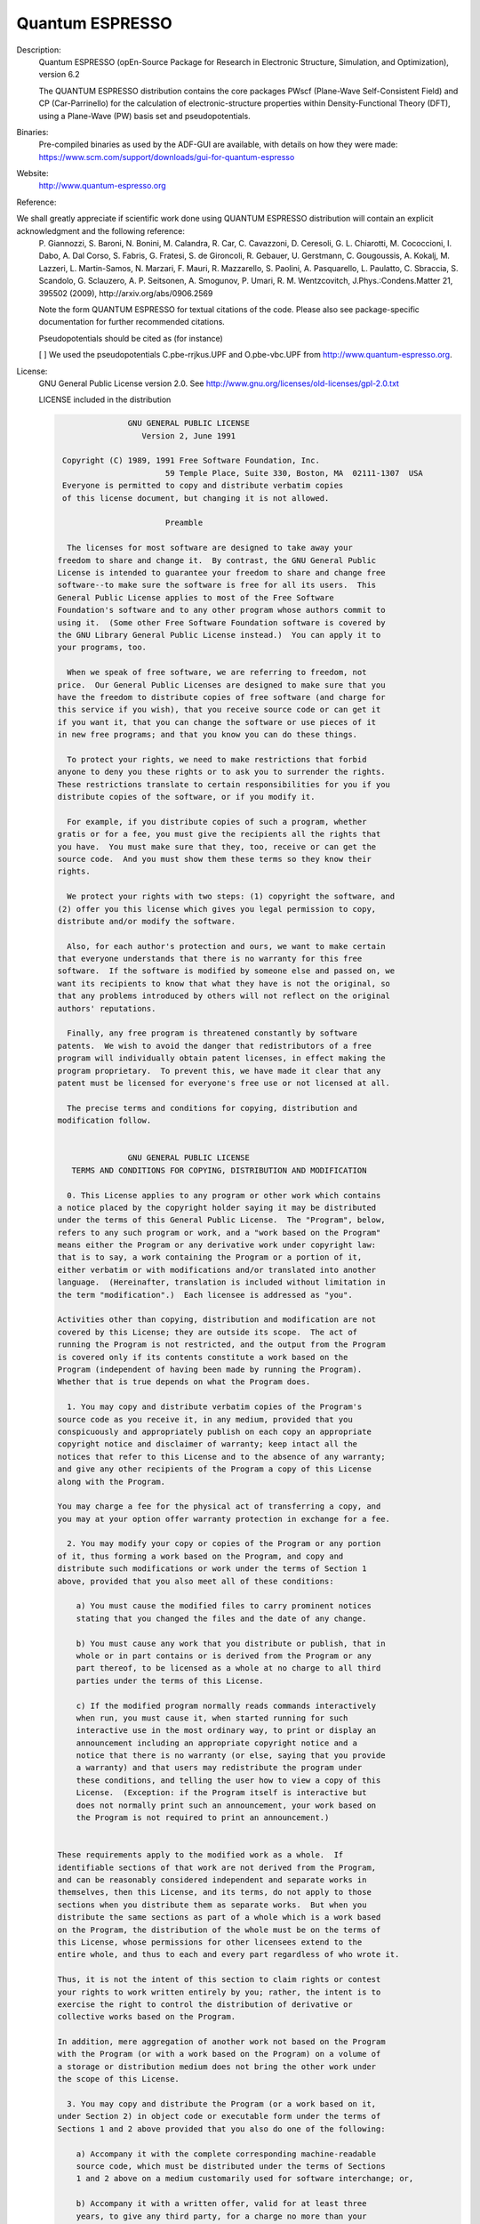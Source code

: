 Quantum ESPRESSO
----------------

Description:
   Quantum ESPRESSO (opEn-Source Package for Research in Electronic Structure, Simulation, and Optimization), version 6.2

   The QUANTUM ESPRESSO distribution contains the core packages PWscf (Plane-Wave Self-Consistent Field) and CP (Car-Parrinello) 
   for the calculation of electronic-structure properties within Density-Functional Theory (DFT), using a Plane-Wave (PW) basis set and pseudopotentials.

Binaries: 
    Pre-compiled binaries as used by the ADF-GUI are available, with details on how they were made: 
    `https://www.scm.com/support/downloads/gui-for-quantum-espresso <https://www.scm.com/support/downloads/gui-for-quantum-espresso/>`__

Website:
   `http://www.quantum-espresso.org <http://www.quantum-espresso.org>`__ 

Reference:

We shall greatly appreciate if scientific work done using QUANTUM ESPRESSO distribution will contain an explicit acknowledgment and the following reference:
    P. Giannozzi, S. Baroni, N. Bonini, M. Calandra, R. Car, C. Cavazzoni, D. Ceresoli, G. L. Chiarotti, M. Cococcioni, I. Dabo, A. Dal Corso, S. Fabris, G. Fratesi, 
    S. de Gironcoli, R. Gebauer, U. Gerstmann, C. Gougoussis, A. Kokalj, M. Lazzeri, L. Martin-Samos, N. Marzari, F. Mauri, R. Mazzarello, S. Paolini, A. Pasquarello, 
    L. Paulatto, C. Sbraccia, S. Scandolo, G. Sclauzero, A. P. Seitsonen, A. Smogunov, P. Umari, R. M. Wentzcovitch, J.Phys.:Condens.Matter 21, 395502 (2009), 
    http://arxiv.org/abs/0906.2569

    Note the form QUANTUM ESPRESSO for textual citations of the code. Please also see package-specific documentation for further recommended citations. 

    Pseudopotentials should be cited as (for instance)

    [ ] We used the pseudopotentials C.pbe-rrjkus.UPF and O.pbe-vbc.UPF from http://www.quantum-espresso.org.

License:
   GNU General Public License version 2.0. See http://www.gnu.org/licenses/old-licenses/gpl-2.0.txt

   LICENSE included in the distribution

   .. code-block:: none

     		    GNU GENERAL PUBLIC LICENSE
     		       Version 2, June 1991

      Copyright (C) 1989, 1991 Free Software Foundation, Inc.
                            59 Temple Place, Suite 330, Boston, MA  02111-1307  USA
      Everyone is permitted to copy and distribute verbatim copies
      of this license document, but changing it is not allowed.

     			    Preamble

       The licenses for most software are designed to take away your
     freedom to share and change it.  By contrast, the GNU General Public
     License is intended to guarantee your freedom to share and change free
     software--to make sure the software is free for all its users.  This
     General Public License applies to most of the Free Software
     Foundation's software and to any other program whose authors commit to
     using it.  (Some other Free Software Foundation software is covered by
     the GNU Library General Public License instead.)  You can apply it to
     your programs, too.

       When we speak of free software, we are referring to freedom, not
     price.  Our General Public Licenses are designed to make sure that you
     have the freedom to distribute copies of free software (and charge for
     this service if you wish), that you receive source code or can get it
     if you want it, that you can change the software or use pieces of it
     in new free programs; and that you know you can do these things.

       To protect your rights, we need to make restrictions that forbid
     anyone to deny you these rights or to ask you to surrender the rights.
     These restrictions translate to certain responsibilities for you if you
     distribute copies of the software, or if you modify it.

       For example, if you distribute copies of such a program, whether
     gratis or for a fee, you must give the recipients all the rights that
     you have.  You must make sure that they, too, receive or can get the
     source code.  And you must show them these terms so they know their
     rights.

       We protect your rights with two steps: (1) copyright the software, and
     (2) offer you this license which gives you legal permission to copy,
     distribute and/or modify the software.

       Also, for each author's protection and ours, we want to make certain
     that everyone understands that there is no warranty for this free
     software.  If the software is modified by someone else and passed on, we
     want its recipients to know that what they have is not the original, so
     that any problems introduced by others will not reflect on the original
     authors' reputations.

       Finally, any free program is threatened constantly by software
     patents.  We wish to avoid the danger that redistributors of a free
     program will individually obtain patent licenses, in effect making the
     program proprietary.  To prevent this, we have made it clear that any
     patent must be licensed for everyone's free use or not licensed at all.

       The precise terms and conditions for copying, distribution and
     modification follow.
     
     		    GNU GENERAL PUBLIC LICENSE
        TERMS AND CONDITIONS FOR COPYING, DISTRIBUTION AND MODIFICATION

       0. This License applies to any program or other work which contains
     a notice placed by the copyright holder saying it may be distributed
     under the terms of this General Public License.  The "Program", below,
     refers to any such program or work, and a "work based on the Program"
     means either the Program or any derivative work under copyright law:
     that is to say, a work containing the Program or a portion of it,
     either verbatim or with modifications and/or translated into another
     language.  (Hereinafter, translation is included without limitation in
     the term "modification".)  Each licensee is addressed as "you".

     Activities other than copying, distribution and modification are not
     covered by this License; they are outside its scope.  The act of
     running the Program is not restricted, and the output from the Program
     is covered only if its contents constitute a work based on the
     Program (independent of having been made by running the Program).
     Whether that is true depends on what the Program does.

       1. You may copy and distribute verbatim copies of the Program's
     source code as you receive it, in any medium, provided that you
     conspicuously and appropriately publish on each copy an appropriate
     copyright notice and disclaimer of warranty; keep intact all the
     notices that refer to this License and to the absence of any warranty;
     and give any other recipients of the Program a copy of this License
     along with the Program.

     You may charge a fee for the physical act of transferring a copy, and
     you may at your option offer warranty protection in exchange for a fee.

       2. You may modify your copy or copies of the Program or any portion
     of it, thus forming a work based on the Program, and copy and
     distribute such modifications or work under the terms of Section 1
     above, provided that you also meet all of these conditions:

         a) You must cause the modified files to carry prominent notices
         stating that you changed the files and the date of any change.

         b) You must cause any work that you distribute or publish, that in
         whole or in part contains or is derived from the Program or any
         part thereof, to be licensed as a whole at no charge to all third
         parties under the terms of this License.

         c) If the modified program normally reads commands interactively
         when run, you must cause it, when started running for such
         interactive use in the most ordinary way, to print or display an
         announcement including an appropriate copyright notice and a
         notice that there is no warranty (or else, saying that you provide
         a warranty) and that users may redistribute the program under
         these conditions, and telling the user how to view a copy of this
         License.  (Exception: if the Program itself is interactive but
         does not normally print such an announcement, your work based on
         the Program is not required to print an announcement.)
     
     These requirements apply to the modified work as a whole.  If
     identifiable sections of that work are not derived from the Program,
     and can be reasonably considered independent and separate works in
     themselves, then this License, and its terms, do not apply to those
     sections when you distribute them as separate works.  But when you
     distribute the same sections as part of a whole which is a work based
     on the Program, the distribution of the whole must be on the terms of
     this License, whose permissions for other licensees extend to the
     entire whole, and thus to each and every part regardless of who wrote it.

     Thus, it is not the intent of this section to claim rights or contest
     your rights to work written entirely by you; rather, the intent is to
     exercise the right to control the distribution of derivative or
     collective works based on the Program.

     In addition, mere aggregation of another work not based on the Program
     with the Program (or with a work based on the Program) on a volume of
     a storage or distribution medium does not bring the other work under
     the scope of this License.

       3. You may copy and distribute the Program (or a work based on it,
     under Section 2) in object code or executable form under the terms of
     Sections 1 and 2 above provided that you also do one of the following:

         a) Accompany it with the complete corresponding machine-readable
         source code, which must be distributed under the terms of Sections
         1 and 2 above on a medium customarily used for software interchange; or,

         b) Accompany it with a written offer, valid for at least three
         years, to give any third party, for a charge no more than your
         cost of physically performing source distribution, a complete
         machine-readable copy of the corresponding source code, to be
         distributed under the terms of Sections 1 and 2 above on a medium
         customarily used for software interchange; or,

         c) Accompany it with the information you received as to the offer
         to distribute corresponding source code.  (This alternative is
         allowed only for noncommercial distribution and only if you
         received the program in object code or executable form with such
         an offer, in accord with Subsection b above.)

     The source code for a work means the preferred form of the work for
     making modifications to it.  For an executable work, complete source
     code means all the source code for all modules it contains, plus any
     associated interface definition files, plus the scripts used to
     control compilation and installation of the executable.  However, as a
     special exception, the source code distributed need not include
     anything that is normally distributed (in either source or binary
     form) with the major components (compiler, kernel, and so on) of the
     operating system on which the executable runs, unless that component
     itself accompanies the executable.

     If distribution of executable or object code is made by offering
     access to copy from a designated place, then offering equivalent
     access to copy the source code from the same place counts as
     distribution of the source code, even though third parties are not
     compelled to copy the source along with the object code.
     
       4. You may not copy, modify, sublicense, or distribute the Program
     except as expressly provided under this License.  Any attempt
     otherwise to copy, modify, sublicense or distribute the Program is
     void, and will automatically terminate your rights under this License.
     However, parties who have received copies, or rights, from you under
     this License will not have their licenses terminated so long as such
     parties remain in full compliance.

       5. You are not required to accept this License, since you have not
     signed it.  However, nothing else grants you permission to modify or
     distribute the Program or its derivative works.  These actions are
     prohibited by law if you do not accept this License.  Therefore, by
     modifying or distributing the Program (or any work based on the
     Program), you indicate your acceptance of this License to do so, and
     all its terms and conditions for copying, distributing or modifying
     the Program or works based on it.

       6. Each time you redistribute the Program (or any work based on the
     Program), the recipient automatically receives a license from the
     original licensor to copy, distribute or modify the Program subject to
     these terms and conditions.  You may not impose any further
     restrictions on the recipients' exercise of the rights granted herein.
     You are not responsible for enforcing compliance by third parties to
     this License.

       7. If, as a consequence of a court judgment or allegation of patent
     infringement or for any other reason (not limited to patent issues),
     conditions are imposed on you (whether by court order, agreement or
     otherwise) that contradict the conditions of this License, they do not
     excuse you from the conditions of this License.  If you cannot
     distribute so as to satisfy simultaneously your obligations under this
     License and any other pertinent obligations, then as a consequence you
     may not distribute the Program at all.  For example, if a patent
     license would not permit royalty-free redistribution of the Program by
     all those who receive copies directly or indirectly through you, then
     the only way you could satisfy both it and this License would be to
     refrain entirely from distribution of the Program.

     If any portion of this section is held invalid or unenforceable under
     any particular circumstance, the balance of the section is intended to
     apply and the section as a whole is intended to apply in other
     circumstances.

     It is not the purpose of this section to induce you to infringe any
     patents or other property right claims or to contest validity of any
     such claims; this section has the sole purpose of protecting the
     integrity of the free software distribution system, which is
     implemented by public license practices.  Many people have made
     generous contributions to the wide range of software distributed
     through that system in reliance on consistent application of that
     system; it is up to the author/donor to decide if he or she is willing
     to distribute software through any other system and a licensee cannot
     impose that choice.

     This section is intended to make thoroughly clear what is believed to
     be a consequence of the rest of this License.
     
       8. If the distribution and/or use of the Program is restricted in
     certain countries either by patents or by copyrighted interfaces, the
     original copyright holder who places the Program under this License
     may add an explicit geographical distribution limitation excluding
     those countries, so that distribution is permitted only in or among
     countries not thus excluded.  In such case, this License incorporates
     the limitation as if written in the body of this License.

       9. The Free Software Foundation may publish revised and/or new versions
     of the General Public License from time to time.  Such new versions will
     be similar in spirit to the present version, but may differ in detail to
     address new problems or concerns.

     Each version is given a distinguishing version number.  If the Program
     specifies a version number of this License which applies to it and "any
     later version", you have the option of following the terms and conditions
     either of that version or of any later version published by the Free
     Software Foundation.  If the Program does not specify a version number of
     this License, you may choose any version ever published by the Free Software
     Foundation.

       10. If you wish to incorporate parts of the Program into other free
     programs whose distribution conditions are different, write to the author
     to ask for permission.  For software which is copyrighted by the Free
     Software Foundation, write to the Free Software Foundation; we sometimes
     make exceptions for this.  Our decision will be guided by the two goals
     of preserving the free status of all derivatives of our free software and
     of promoting the sharing and reuse of software generally.

     			    NO WARRANTY

       11. BECAUSE THE PROGRAM IS LICENSED FREE OF CHARGE, THERE IS NO WARRANTY
     FOR THE PROGRAM, TO THE EXTENT PERMITTED BY APPLICABLE LAW.  EXCEPT WHEN
     OTHERWISE STATED IN WRITING THE COPYRIGHT HOLDERS AND/OR OTHER PARTIES
     PROVIDE THE PROGRAM "AS IS" WITHOUT WARRANTY OF ANY KIND, EITHER EXPRESSED
     OR IMPLIED, INCLUDING, BUT NOT LIMITED TO, THE IMPLIED WARRANTIES OF
     MERCHANTABILITY AND FITNESS FOR A PARTICULAR PURPOSE.  THE ENTIRE RISK AS
     TO THE QUALITY AND PERFORMANCE OF THE PROGRAM IS WITH YOU.  SHOULD THE
     PROGRAM PROVE DEFECTIVE, YOU ASSUME THE COST OF ALL NECESSARY SERVICING,
     REPAIR OR CORRECTION.

       12. IN NO EVENT UNLESS REQUIRED BY APPLICABLE LAW OR AGREED TO IN WRITING
     WILL ANY COPYRIGHT HOLDER, OR ANY OTHER PARTY WHO MAY MODIFY AND/OR
     REDISTRIBUTE THE PROGRAM AS PERMITTED ABOVE, BE LIABLE TO YOU FOR DAMAGES,
     INCLUDING ANY GENERAL, SPECIAL, INCIDENTAL OR CONSEQUENTIAL DAMAGES ARISING
     OUT OF THE USE OR INABILITY TO USE THE PROGRAM (INCLUDING BUT NOT LIMITED
     TO LOSS OF DATA OR DATA BEING RENDERED INACCURATE OR LOSSES SUSTAINED BY
     YOU OR THIRD PARTIES OR A FAILURE OF THE PROGRAM TO OPERATE WITH ANY OTHER
     PROGRAMS), EVEN IF SUCH HOLDER OR OTHER PARTY HAS BEEN ADVISED OF THE
     POSSIBILITY OF SUCH DAMAGES.

     		     END OF TERMS AND CONDITIONS
     
     	    How to Apply These Terms to Your New Programs

       If you develop a new program, and you want it to be of the greatest
     possible use to the public, the best way to achieve this is to make it
     free software which everyone can redistribute and change under these terms.

       To do so, attach the following notices to the program.  It is safest
     to attach them to the start of each source file to most effectively
     convey the exclusion of warranty; and each file should have at least
     the "copyright" line and a pointer to where the full notice is found.

         <one line to give the program's name and a brief idea of what it does.>
         Copyright (C) <year>  <name of author>

         This program is free software; you can redistribute it and/or modify
         it under the terms of the GNU General Public License as published by
         the Free Software Foundation; either version 2 of the License, or
         (at your option) any later version.

         This program is distributed in the hope that it will be useful,
         but WITHOUT ANY WARRANTY; without even the implied warranty of
         MERCHANTABILITY or FITNESS FOR A PARTICULAR PURPOSE.  See the
         GNU General Public License for more details.

         You should have received a copy of the GNU General Public License
         along with this program; if not, write to the Free Software
         Foundation, Inc., 59 Temple Place, Suite 330, Boston, MA  02111-1307  USA


     Also add information on how to contact you by electronic and paper mail.

     If the program is interactive, make it output a short notice like this
     when it starts in an interactive mode:

         Gnomovision version 69, Copyright (C) year name of author
         Gnomovision comes with ABSOLUTELY NO WARRANTY; for details type `show w'.
         This is free software, and you are welcome to redistribute it
         under certain conditions; type `show c' for details.

     The hypothetical commands `show w' and `show c' should show the appropriate
     parts of the General Public License.  Of course, the commands you use may
     be called something other than `show w' and `show c'; they could even be
     mouse-clicks or menu items--whatever suits your program.

     You should also get your employer (if you work as a programmer) or your
     school, if any, to sign a "copyright disclaimer" for the program, if
     necessary.  Here is a sample; alter the names:

       Yoyodyne, Inc., hereby disclaims all copyright interest in the program
       `Gnomovision' (which makes passes at compilers) written by James Hacker.

       <signature of Ty Coon>, 1 April 1989
       Ty Coon, President of Vice

     This General Public License does not permit incorporating your program into
     proprietary programs.  If your program is a subroutine library, you may
     consider it more useful to permit linking proprietary applications with the
     library.  If this is what you want to do, use the GNU Library General
     Public License instead of this License.

